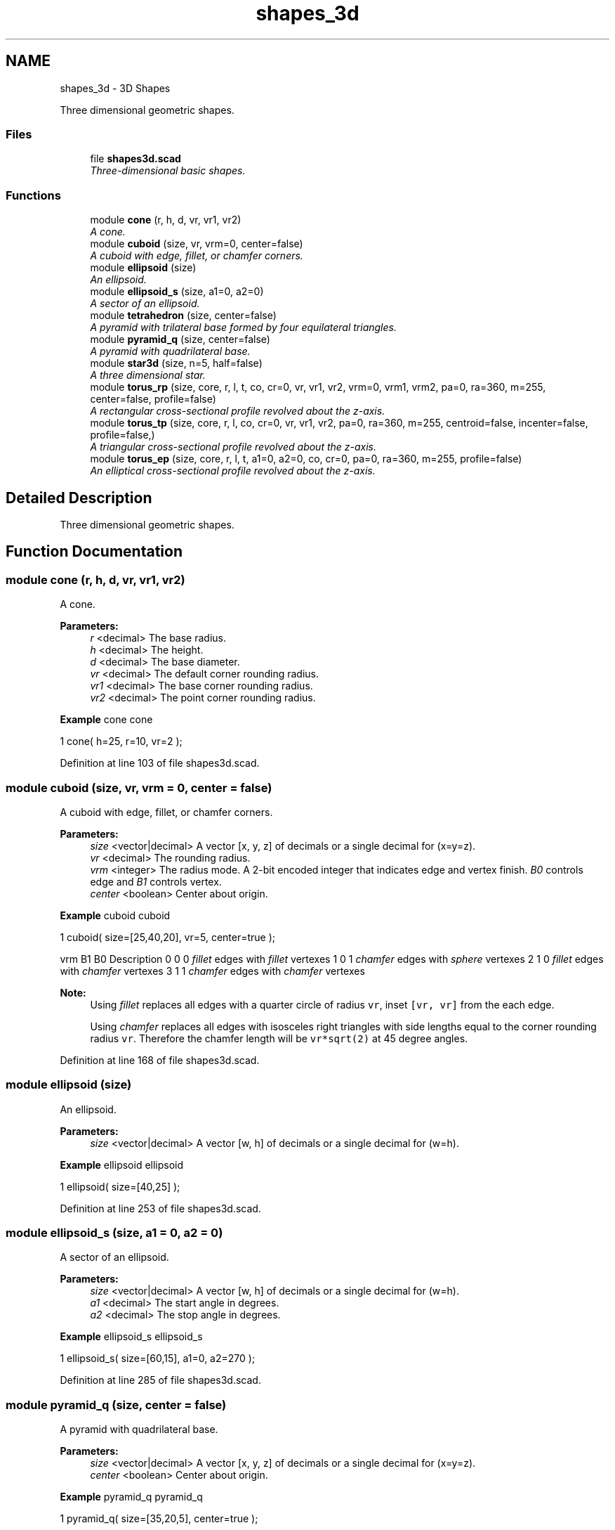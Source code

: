 .TH "shapes_3d" 3 "Sat Feb 4 2017" "Version v0.5" "omdl" \" -*- nroff -*-
.ad l
.nh
.SH NAME
shapes_3d \- 3D Shapes
.PP
Three dimensional geometric shapes\&.  

.SS "Files"

.in +1c
.ti -1c
.RI "file \fBshapes3d\&.scad\fP"
.br
.RI "\fIThree-dimensional basic shapes\&. \fP"
.in -1c
.SS "Functions"

.in +1c
.ti -1c
.RI "module \fBcone\fP (r, h, d, vr, vr1, vr2)"
.br
.RI "\fIA cone\&. \fP"
.ti -1c
.RI "module \fBcuboid\fP (size, vr, vrm=0, center=false)"
.br
.RI "\fIA cuboid with edge, fillet, or chamfer corners\&. \fP"
.ti -1c
.RI "module \fBellipsoid\fP (size)"
.br
.RI "\fIAn ellipsoid\&. \fP"
.ti -1c
.RI "module \fBellipsoid_s\fP (size, a1=0, a2=0)"
.br
.RI "\fIA sector of an ellipsoid\&. \fP"
.ti -1c
.RI "module \fBtetrahedron\fP (size, center=false)"
.br
.RI "\fIA pyramid with trilateral base formed by four equilateral triangles\&. \fP"
.ti -1c
.RI "module \fBpyramid_q\fP (size, center=false)"
.br
.RI "\fIA pyramid with quadrilateral base\&. \fP"
.ti -1c
.RI "module \fBstar3d\fP (size, n=5, half=false)"
.br
.RI "\fIA three dimensional star\&. \fP"
.ti -1c
.RI "module \fBtorus_rp\fP (size, core, r, l, t, co, cr=0, vr, vr1, vr2, vrm=0, vrm1, vrm2, pa=0, ra=360, m=255, center=false, profile=false)"
.br
.RI "\fIA rectangular cross-sectional profile revolved about the z-axis\&. \fP"
.ti -1c
.RI "module \fBtorus_tp\fP (size, core, r, l, co, cr=0, vr, vr1, vr2, pa=0, ra=360, m=255, centroid=false, incenter=false, profile=false,)"
.br
.RI "\fIA triangular cross-sectional profile revolved about the z-axis\&. \fP"
.ti -1c
.RI "module \fBtorus_ep\fP (size, core, r, l, t, a1=0, a2=0, co, cr=0, pa=0, ra=360, m=255, profile=false)"
.br
.RI "\fIAn elliptical cross-sectional profile revolved about the z-axis\&. \fP"
.in -1c
.SH "Detailed Description"
.PP 
Three dimensional geometric shapes\&. 


.SH "Function Documentation"
.PP 
.SS "module cone (r, h, d, vr, vr1, vr2)"

.PP
A cone\&. 
.PP
\fBParameters:\fP
.RS 4
\fIr\fP <decimal> The base radius\&. 
.br
\fIh\fP <decimal> The height\&.
.br
\fId\fP <decimal> The base diameter\&.
.br
\fIvr\fP <decimal> The default corner rounding radius\&. 
.br
\fIvr1\fP <decimal> The base corner rounding radius\&. 
.br
\fIvr2\fP <decimal> The point corner rounding radius\&.
.RE
.PP
\fBExample\fP cone cone 
.PP
.nf
1       cone( h=25, r=10, vr=2 );

.fi
.PP
 
.PP
Definition at line 103 of file shapes3d\&.scad\&.
.SS "module cuboid (size, vr, vrm = \fC0\fP, center = \fCfalse\fP)"

.PP
A cuboid with edge, fillet, or chamfer corners\&. 
.PP
\fBParameters:\fP
.RS 4
\fIsize\fP <vector|decimal> A vector [x, y, z] of decimals or a single decimal for (x=y=z)\&.
.br
\fIvr\fP <decimal> The rounding radius\&.
.br
\fIvrm\fP <integer> The radius mode\&. A 2-bit encoded integer that indicates edge and vertex finish\&. \fIB0\fP controls edge and \fIB1\fP controls vertex\&.
.br
\fIcenter\fP <boolean> Center about origin\&.
.RE
.PP
\fBExample\fP cuboid cuboid 
.PP
.nf
1       cuboid( size=[25,40,20], vr=5, center=true );

.fi
.PP
.PP
vrm B1 B0 Description  0 0 0 \fIfillet\fP edges with \fIfillet\fP vertexes 1 0 1 \fIchamfer\fP edges with \fIsphere\fP vertexes 2 1 0 \fIfillet\fP edges with \fIchamfer\fP vertexes 3 1 1 \fIchamfer\fP edges with \fIchamfer\fP vertexes 
.PP
\fBNote:\fP
.RS 4
Using \fIfillet\fP replaces all edges with a quarter circle of radius \fCvr\fP, inset \fC[vr, vr]\fP from the each edge\&. 
.PP
Using \fIchamfer\fP replaces all edges with isosceles right triangles with side lengths equal to the corner rounding radius \fCvr\fP\&. Therefore the chamfer length will be \fCvr*sqrt(2)\fP at 45 degree angles\&. 
.RE
.PP

.PP
Definition at line 168 of file shapes3d\&.scad\&.
.SS "module ellipsoid (size)"

.PP
An ellipsoid\&. 
.PP
\fBParameters:\fP
.RS 4
\fIsize\fP <vector|decimal> A vector [w, h] of decimals or a single decimal for (w=h)\&.
.RE
.PP
\fBExample\fP ellipsoid ellipsoid 
.PP
.nf
1       ellipsoid( size=[40,25] );

.fi
.PP
 
.PP
Definition at line 253 of file shapes3d\&.scad\&.
.SS "module ellipsoid_s (size, a1 = \fC0\fP, a2 = \fC0\fP)"

.PP
A sector of an ellipsoid\&. 
.PP
\fBParameters:\fP
.RS 4
\fIsize\fP <vector|decimal> A vector [w, h] of decimals or a single decimal for (w=h)\&.
.br
\fIa1\fP <decimal> The start angle in degrees\&. 
.br
\fIa2\fP <decimal> The stop angle in degrees\&.
.RE
.PP
\fBExample\fP ellipsoid_s ellipsoid_s 
.PP
.nf
1       ellipsoid_s( size=[60,15], a1=0, a2=270 );

.fi
.PP
 
.PP
Definition at line 285 of file shapes3d\&.scad\&.
.SS "module pyramid_q (size, center = \fCfalse\fP)"

.PP
A pyramid with quadrilateral base\&. 
.PP
\fBParameters:\fP
.RS 4
\fIsize\fP <vector|decimal> A vector [x, y, z] of decimals or a single decimal for (x=y=z)\&.
.br
\fIcenter\fP <boolean> Center about origin\&.
.RE
.PP
\fBExample\fP pyramid_q pyramid_q 
.PP
.nf
1       pyramid_q( size=[35,20,5], center=true );

.fi
.PP
.PP
\fBTodo\fP
.RS 4
Support vertex rounding radius\&. 
.RE
.PP

.PP
Definition at line 387 of file shapes3d\&.scad\&.
.SS "module star3d (size, n = \fC5\fP, half = \fCfalse\fP)"

.PP
A three dimensional star\&. 
.PP
\fBParameters:\fP
.RS 4
\fIsize\fP <vector|decimal> A vector [l, w, h] of decimals or a single decimal for (size=l=2*w=4*h)\&.
.br
\fIn\fP <decimal> The number of points\&.
.br
\fIhalf\fP <boolean> Render upper half only\&.
.RE
.PP
\fBExample\fP star3d star3d 
.PP
.nf
1       star3d( size=40, n=5, half=true );

.fi
.PP
 
.PP
Definition at line 433 of file shapes3d\&.scad\&.
.SS "module tetrahedron (size, center = \fCfalse\fP)"

.PP
A pyramid with trilateral base formed by four equilateral triangles\&. 
.PP
\fBParameters:\fP
.RS 4
\fIsize\fP <decimal> The face radius\&.
.br
\fIcenter\fP <boolean> Center about origin\&.
.RE
.PP
\fBExample\fP tetrahedron tetrahedron 
.PP
.nf
1       tetrahedron( size=20, center=true );

.fi
.PP
.PP
\fBTodo\fP
.RS 4
Support vertex rounding radius\&. 
.RE
.PP

.PP
Definition at line 343 of file shapes3d\&.scad\&.
.SS "module torus_ep (size, core, r, l, t, a1 = \fC0\fP, a2 = \fC0\fP, co, cr = \fC0\fP, pa = \fC0\fP, ra = \fC360\fP, m = \fC255\fP, profile = \fCfalse\fP)"

.PP
An elliptical cross-sectional profile revolved about the z-axis\&. 
.PP
\fBParameters:\fP
.RS 4
\fIsize\fP <vector|decimal> The profile size\&. A vector [x, y] of decimals or a single decimal for (x=y)\&. 
.br
\fIcore\fP <vector|decimal> The profile core\&. A vector [x, y] of decimals or a single decimal for (x=y)\&.
.br
\fIr\fP <decimal> The rotation radius\&. 
.br
\fIl\fP <vector|decimal> The elongation length\&. A vector [x, y] of decimals or a single decimal for (x=y)
.br
\fIt\fP <vector|decimal> The profile thickness\&. A vector [x, y] of decimals or a single decimal for (x=y)\&.
.br
\fIa1\fP <decimal> The profile start angle in degrees\&. 
.br
\fIa2\fP <decimal> The profile stop angle in degrees\&.
.br
\fIco\fP <vector> Core offset\&. A vector [x, y] of decimals\&. 
.br
\fIcr\fP <decimal> Core z-rotation\&.
.br
\fIpa\fP <decimal> The profile pitch angle in degrees\&. 
.br
\fIra\fP <decimal> The rotation sweep angle in degrees\&. 
.br
\fIm\fP <integer> The section render mode\&. An 8-bit encoded integer that indicates the revolution sections to render\&.
.br
\fIprofile\fP <boolean> Show profile only (do not extrude)\&.
.RE
.PP
\fBSee also:\fP
.RS 4
\fBst_rotate_extrude_elongate\fP for description of extrude parameters\&.
.RE
.PP
Thickness \fCt\fP 
.PD 0

.IP "\(bu" 2
\fCcore = size - t\fP; when \fCt\fP and \fCsize\fP are given\&. 
.IP "\(bu" 2
\fCsize = core + t\fP; when \fCt\fP and \fCcore\fP are given\&.
.PP
\fBExample\fP torus_ep torus_ep 
.PP
.nf
1       torus_ep( size=[20,15], t=[2,4], r=50, a1=0, a2=180, pa=90, ra=270, co=[0,2] );

.fi
.PP
 
.PP
Definition at line 654 of file shapes3d\&.scad\&.
.SS "module torus_rp (size, core, r, l, t, co, cr = \fC0\fP, vr, vr1, vr2, vrm = \fC0\fP, vrm1, vrm2, pa = \fC0\fP, ra = \fC360\fP, m = \fC255\fP, center = \fCfalse\fP, profile = \fCfalse\fP)"

.PP
A rectangular cross-sectional profile revolved about the z-axis\&. 
.PP
\fBParameters:\fP
.RS 4
\fIsize\fP <vector|decimal> The profile size\&. A vector [x, y] of decimals or a single decimal for (x=y)\&. 
.br
\fIcore\fP <vector|decimal> The profile core\&. A vector [x, y] of decimals or a single decimal for (x=y)\&.
.br
\fIr\fP <decimal> The rotation radius\&. 
.br
\fIl\fP <vector|decimal> The elongation length\&. A vector [x, y] of decimals or a single decimal for (x=y)
.br
\fIt\fP <vector|decimal> The profile thickness\&. A vector [x, y] of decimals or a single decimal for (x=y)\&.
.br
\fIco\fP <vector> Core offset\&. A vector [x, y] of decimals\&. 
.br
\fIcr\fP <decimal> Core z-rotation\&.
.br
\fIvr\fP <vector|decimal> The profile default corner rounding radius\&. A vector [v1r, v2r, v3r, v4r] of decimals or a single decimal for (v1r=v2r=v3r=v4r)\&. Unspecified corners are not rounded\&. 
.br
\fIvr1\fP <vector|decimal> The profile outer corner rounding radius\&. 
.br
\fIvr2\fP <vector|decimal> The profile core corner rounding radius\&.
.br
\fIvrm\fP <integer> The default corner radius mode\&. A 4-bit encoded integer that indicates each corner finish\&. Use bit value \fB0\fP for \fIfillet\fP and \fB1\fP for \fIchamfer\fP\&. 
.br
\fIvrm1\fP <integer> The outer corner radius mode\&. 
.br
\fIvrm2\fP <integer> The core corner radius mode\&.
.br
\fIpa\fP <decimal> The profile pitch angle in degrees\&. 
.br
\fIra\fP <decimal> The rotation sweep angle in degrees\&. 
.br
\fIm\fP <integer> The section render mode\&. An 8-bit encoded integer that indicates the revolution sections to render\&.
.br
\fIcenter\fP <boolean> Rotate about profile center\&. 
.br
\fIprofile\fP <boolean> Show profile only (do not extrude)\&.
.RE
.PP
\fBSee also:\fP
.RS 4
\fBst_rotate_extrude_elongate\fP for description of extrude parameters\&.
.RE
.PP
Thickness \fCt\fP 
.PD 0

.IP "\(bu" 2
\fCcore = size - t\fP; when \fCt\fP and \fCsize\fP are given\&. 
.IP "\(bu" 2
\fCsize = core + t\fP; when \fCt\fP and \fCcore\fP are given\&.
.PP
\fBExample\fP torus_rp torus_rp 
.PP
.nf
1       torus_rp( size=[40,20], core=[35,20], r=40, l=[90,60], co=[0,2\&.5], vr=4, vrm=15, center=true );

.fi
.PP
 
.PP
Definition at line 516 of file shapes3d\&.scad\&.
.SS "module torus_tp (size, core, r, l, co, cr = \fC0\fP, vr, vr1, vr2, pa = \fC0\fP, ra = \fC360\fP, m = \fC255\fP, centroid = \fCfalse\fP, incenter = \fCfalse\fP, profile = \fCfalse\fP)"

.PP
A triangular cross-sectional profile revolved about the z-axis\&. 
.PP
\fBParameters:\fP
.RS 4
\fIsize\fP <vector|decimal> The size\&. A vector [s1, s2, s3] of decimals or a single decimal for (s1=s2=s3)\&. 
.br
\fIcore\fP <vector|decimal> The core\&. A vector [s1, s2, s3] of decimals or a single decimal for (s1=s2=s3)\&.
.br
\fIr\fP <decimal> The rotation radius\&. 
.br
\fIl\fP <vector|decimal> The elongation length\&. A vector [x, y] of decimals or a single decimal for (x=y)
.br
\fIco\fP <vector> Core offset\&. A vector [x, y] of decimals\&. 
.br
\fIcr\fP <decimal> Core z-rotation\&.
.br
\fIvr\fP <vector|decimal> The default vertex rounding radius\&. A vector [v1r, v2r, v3r] of decimals or a single decimal for (v1r=v2r=v3r)\&. 
.br
\fIvr1\fP <vector|decimal> The outer vertex rounding radius\&. 
.br
\fIvr2\fP <vector|decimal> The core vertex rounding radius\&.
.br
\fIpa\fP <decimal> The profile pitch angle in degrees\&. 
.br
\fIra\fP <decimal> The rotation sweep angle in degrees\&. 
.br
\fIm\fP <integer> The section render mode\&. An 8-bit encoded integer that indicates the revolution sections to render\&.
.br
\fIcentroid\fP <boolean> Rotate about profile centroid\&. 
.br
\fIincenter\fP <boolean> Rotate about profile incenter\&. 
.br
\fIprofile\fP <boolean> Show profile only (do not extrude)\&.
.RE
.PP
\fBSee also:\fP
.RS 4
\fBst_rotate_extrude_elongate\fP for description of extrude parameters\&.
.RE
.PP
\fBExample\fP torus_tp torus_tp 
.PP
.nf
1       torus_tp( size=40, core=30, r=60, co=[0,-4], vr=4, pa=90, ra=270, centroid=true );

.fi
.PP
.PP
\fBNote:\fP
.RS 4
The outer and inner triangles centroids are aligned prior to the core removal\&. 
.RE
.PP

.PP
Definition at line 587 of file shapes3d\&.scad\&.
.SH "Author"
.PP 
Generated automatically by Doxygen for omdl from the source code\&.
